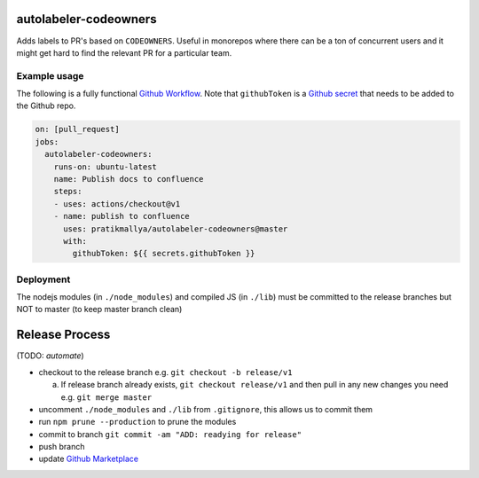 .. image:: https://github.com/pratikmallya/autolabeler-codeowners/workflows/build-test/badge.svg?branch=master

autolabeler-codeowners 
======================

Adds labels to PR's based on ``CODEOWNERS``. Useful in monorepos where there 
can be a ton of concurrent users and it might get hard to find the
relevant PR for a particular team.

Example usage
-------------

The following is a fully functional `Github Workflow`_. Note that 
``githubToken`` is a `Github secret`_ that needs to be added to the Github repo.

.. code:: yaml

  on: [pull_request]
  jobs:
    autolabeler-codeowners:
      runs-on: ubuntu-latest
      name: Publish docs to confluence
      steps:
      - uses: actions/checkout@v1
      - name: publish to confluence
        uses: pratikmallya/autolabeler-codeowners@master
        with:
          githubToken: ${{ secrets.githubToken }}

.. _Github secret: https://help.github.com/en/actions/automating-your-workflow-with-github-actions/creating-and-using-encrypted-secrets
.. _Github Workflow: https://help.github.com/en/actions/automating-your-workflow-with-github-actions/configuring-a-workflow

Deployment
----------
The nodejs modules (in ``./node_modules``) and compiled JS (in ``./lib``) must 
be committed to the release branches but NOT to master (to keep master 
branch clean)

Release Process
===============

(TODO: *automate*)

- checkout to the release branch e.g. ``git checkout -b release/v1``
  
  a. If release branch already exists, ``git checkout release/v1`` and then 
     pull in any new changes you need e.g. ``git merge master``

- uncomment ``./node_modules`` and ``./lib`` from ``.gitignore``, this allows us 
  to commit them
- run ``npm prune --production`` to prune the modules
- commit to branch  ``git commit -am "ADD: readying for release"``
- push branch
- update `Github Marketplace`_

.. _Github Marketplace: https://github.com/marketplace/actions/autolabeler-codeowners
